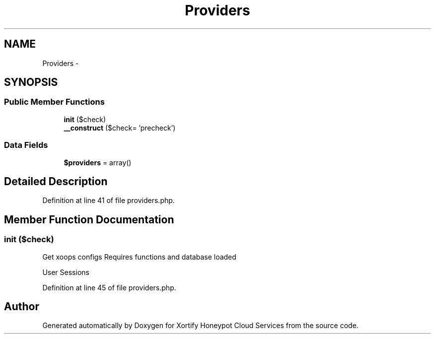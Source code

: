 .TH "Providers" 3 "Tue Jul 23 2013" "Version 4.11" "Xortify Honeypot Cloud Services" \" -*- nroff -*-
.ad l
.nh
.SH NAME
Providers \- 
.SH SYNOPSIS
.br
.PP
.SS "Public Member Functions"

.in +1c
.ti -1c
.RI "\fBinit\fP ($check)"
.br
.ti -1c
.RI "\fB__construct\fP ($check= 'precheck')"
.br
.in -1c
.SS "Data Fields"

.in +1c
.ti -1c
.RI "\fB$providers\fP = array()"
.br
.in -1c
.SH "Detailed Description"
.PP 
Definition at line 41 of file providers\&.php\&.
.SH "Member Function Documentation"
.PP 
.SS "init ($check)"
Get xoops configs Requires functions and database loaded
.PP
User Sessions
.PP
Definition at line 45 of file providers\&.php\&.

.SH "Author"
.PP 
Generated automatically by Doxygen for Xortify Honeypot Cloud Services from the source code\&.
